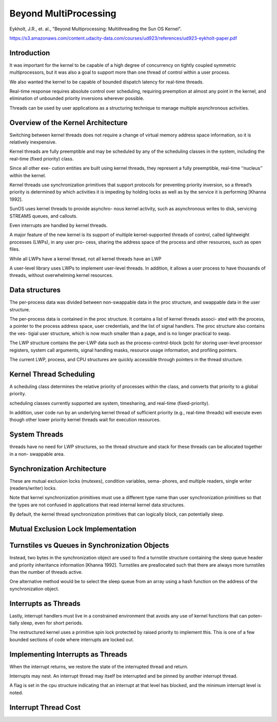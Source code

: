 Beyond MultiProcessing
======================

Eykholt, J.R., et. al., "Beyond Multiprocessing: Multithreading the Sun OS Kernel".

https://s3.amazonaws.com/content.udacity-data.com/courses/ud923/references/ud923-eykholt-paper.pdf

Introduction
------------

It was important for the kernel to be capable of a high degree of concurrency on tightly coupled symmetric multiprocessors, but it was also a goal to support more than one thread of control within a user process.

We also wanted the kernel to be capable of bounded dispatch latency for real-time threads.

Real-time response requires absolute control over scheduling, requiring preemption at almost any point in the kernel, and elimination of unbounded priority inversions wherever possible.

Threads can be used by user applications as a structuring technique to manage multiple asynchronous activities.

Overview of the Kernel Architecture
-----------------------------------

Switching between kernel threads does not require a change of virtual memory address space information, so it is relatively inexpensive.

Kernel threads are fully preemptible and may be scheduled by any of the scheduling classes in the system, including the real-time (fixed priority) class.

Since all other exe- cution entities are built using kernel threads, they represent a fully preemptible, real-time ‘‘nucleus’’ within the kernel.

Kernel threads use synchronization primitives that support protocols for preventing priority inversion, so a thread’s priority is determined by which activities it is impeding by holding locks as well as by the service it is performing [Khanna 1992].

SunOS uses kernel threads to provide asynchro- nous kernel activity, such as asynchronous writes to disk, servicing STREAMS queues, and callouts.


Even interrupts are handled by kernel threads.

A major feature of the new kernel is its support of multiple kernel-supported threads of control, called lightweight processes (LWPs), in any user pro- cess, sharing the address space of the process and other resources, such as open files.

.. image:: https://dl.dropbox.com/s/4h0riy41e0shy9m/Screenshot%202018-10-04%2021.59.44.png?dl=0
   :align: center
   :height: 300
   :width: 450


While all LWPs have a kernel thread, not all kernel threads have an LWP

A user-level library uses LWPs to implement user-level threads. In addition, it allows a user process to have thousands of threads, without overwhelming kernel resources.

Data structures
---------------

The per-process data was divided between non-swappable data in the proc structure, and swappable data in the user structure.

The per-process data is contained in the proc structure. It contains a list of kernel threads associ- ated with the process, a pointer to the process address space, user credentials, and the list of signal handlers. The proc structure also contains the ves- tigial user structure, which is now much smaller than a page, and is no longer practical to swap.

The LWP structure contains the per-LWP data such as the process-control-block (pcb) for storing user-level processor registers, system call arguments, signal handling masks, resource usage information, and profiling pointers.


.. image:: https://dl.dropbox.com/s/p5wc0vhg1stafqa/Screenshot%202018-10-04%2022.46.57.png?dl=0


The current LWP, process, and CPU structures are quickly accessible through pointers in the thread structure.

Kernel Thread Scheduling
------------------------

A scheduling class determines the relative priority of processes within the class, and converts that priority to a global priority.

scheduling classes currently supported are system, timesharing, and real-time (fixed-priority).

In addition, user code run by an underlying kernel thread of sufficient priority (e.g., real-time threads) will execute even though other lower priority kernel threads wait for execution resources.

System Threads
--------------

threads have no need for LWP structures, so the thread structure and stack for these threads can be allocated together in a non- swappable area.

.. image:: https://dl.dropbox.com/s/5swyk785aobjaok/Screenshot%202018-10-04%2023.12.43.png?dl=0
   :align: center
   :height: 300
   :width: 450

Synchronization Architecture
----------------------------

These are mutual exclusion locks (mutexes), condition variables, sema- phores, and multiple readers, single writer (readers/writer) locks.

Note that kernel synchronization primitives must use a different type name than user synchronization primitives so that the types are not confused in applications that read internal kernel data structures.

By default, the kernel thread synchronization primitives that can logically block, can potentially sleep.

Mutual Exclusion Lock Implementation
------------------------------------


Turnstiles vs Queues in Synchronization Objects
-----------------------------------------------

Instead, two bytes in the synchronization object are used to find a turnstile structure containing the sleep queue header and priority inheritance information [Khanna 1992]. Turnstiles are preallocated such that there are always more turnstiles than the number of threads active.


One alternative method would be to select the sleep queue from an array using a hash function on the address of the synchronization object.

Interrupts as Threads
---------------------

Lastly, interrupt handlers must live in a constrained environment that avoids any use of kernel functions that can poten- tially sleep, even for short periods.

The restructured kernel uses a primitive spin lock protected by raised priority to implement this. This is one of a few bounded sections of code where interrupts are locked out.


Implementing Interrupts as Threads
----------------------------------

When the interrupt returns, we restore the state of the interrupted thread and return.

Interrupts may nest. An interrupt thread may itself be interrupted and be pinned by another interrupt thread.

A flag is set in the cpu structure indicating that an interrupt at that level has blocked, and the minimum interrupt level is noted.

Interrupt Thread Cost
---------------------







